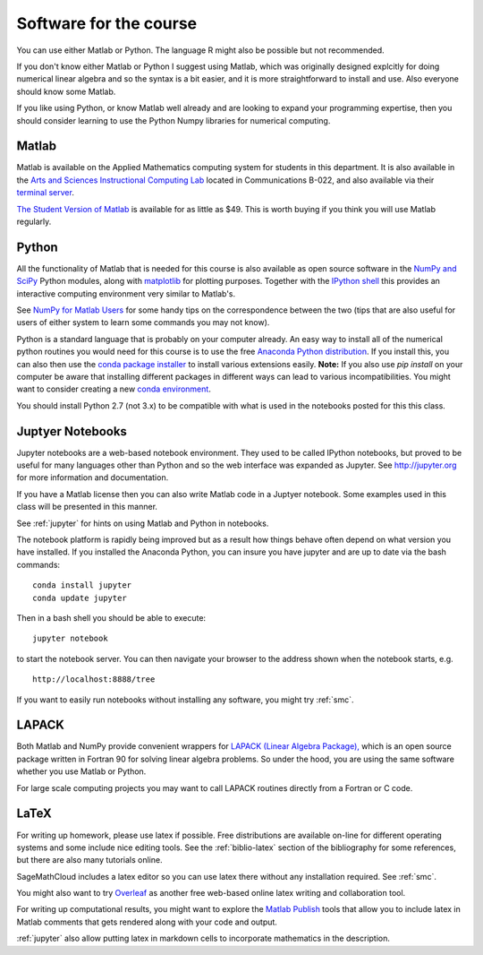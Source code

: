 

.. _software:

=============================================================
Software for the course
=============================================================

You can use either Matlab or Python.  The language R might also be
possible but not recommended.

If you don't know either Matlab or Python I suggest using Matlab, which
was originally designed explcitly for doing numerical linear algebra and so
the syntax is a bit easier, and it is more straightforward to install and
use.  Also everyone should know some Matlab.

If you like using Python, or know Matlab well already and are looking to
expand your programming expertise, then you should consider learning
to use the Python Numpy libraries for numerical computing.


Matlab
------

Matlab is available on the Applied Mathematics computing system for students
in this department.  It is also available in the 
`Arts and Sciences Instructional Computing Lab
<http://depts.washington.edu/aslab/>`_ located in Communications B-022, and
also available via their `terminal server
<https://depts.washington.edu/aslab/remote/login.html>`_.

`The Student Version of Matlab
<http://www.mathworks.com/academia/student_version/>`_
is available for as little as $49.  This is worth buying if you
think you will use Matlab regularly.

Python
------

All the functionality of Matlab that is needed for this course is also
available as open source software in the 
`NumPy  and SciPy <http://numpy.scipy.org/>`_ Python modules,
along with 
`matplotlib <http://matplotlib.sourceforge.net/>`_ for plotting purposes.
Together with the
`IPython shell <http://ipython.org/>`_ this provides an interactive computing
environment very similar to Matlab's. 

See `NumPy for Matlab Users
<http://docs.scipy.org/doc/numpy-dev/user/numpy-for-matlab-users.html>`_
for some handy tips on the correspondence between the two (tips that are
also useful for users of either system to learn some commands you may not know).

Python is a standard language that is probably on your computer already.
An easy way to install all of the numerical python routines you would need for
this course is to use the free
`Anaconda Python distribution <https://www.continuum.io/downloads>`_.
If you install this, you can
also then use the `conda package installer
<http://conda.pydata.org/docs/install/quick.html>`_ to install various
extensions easily.  
**Note:** If you also use `pip install` on your computer be aware that
installing different packages in different ways can lead to various
incompatibilities.  You might want to consider creating a new 
`conda environment <http://conda.pydata.org/docs/using/envs.html>`_.

You should install Python 2.7 (not 3.x) to be compatible with what is used
in the notebooks posted for this this class.

Juptyer Notebooks
-----------------

Jupyter notebooks are a web-based notebook environment. They used
to be called IPython notebooks, but proved to be useful for many
languages other than Python and so the web interface was expanded
as Jupyter.  See http://jupyter.org for more information and
documentation.

If you have a Matlab license then you can also write Matlab code
in a Juptyer notebook.  Some examples used in this class will be
presented in this manner.

See :ref:`jupyter` for hints on using Matlab and Python in notebooks.

The notebook platform is rapidly being improved but as a result how things
behave often depend on what version you have installed.  If you installed
the Anaconda Python, you can insure you have jupyter and  are up to date 
via the bash commands::

    conda install jupyter
    conda update jupyter

Then in a bash shell you should be able to execute::

    jupyter notebook

to start the notebook server.  You can then navigate your browser
to the address shown when the notebook starts, e.g. ::

    http://localhost:8888/tree

If you want to easily run notebooks without installing any software, you
might try :ref:`smc`.  


LAPACK
------

Both Matlab and NumPy provide convenient wrappers for 
`LAPACK (Linear Algebra Package), <http://www.netlib.org/lapack/>`_
which is an open source package written in Fortran 90 for
solving linear algebra problems.  So under the hood, you are using the same
software whether you use Matlab or Python.

For large scale computing projects you may want to call LAPACK routines
directly from a Fortran or C code.  

LaTeX
-----

For writing up homework, please use latex if possible.  Free distributions are
available on-line for different operating systems and some include nice editing
tools.  See the :ref:`biblio-latex` section of the bibliography
for some references, but there are also many tutorials online.

SageMathCloud includes a latex editor so you can use latex there
without any installation required.  See :ref:`smc`.

You might also want to try `Overleaf <https://www.overleaf.com>`_ as another
free web-based online latex writing and collaboration tool.

For writing up computational results, you might want to explore the 
`Matlab Publish
<https://www.mathworks.com/help/matlab/matlab_prog/publishing-matlab-code.html>`_ 
tools that allow you to include latex in Matlab comments that gets rendered
along with your code and output.

:ref:`jupyter` also allow putting latex in markdown cells to incorporate
mathematics in the description.


